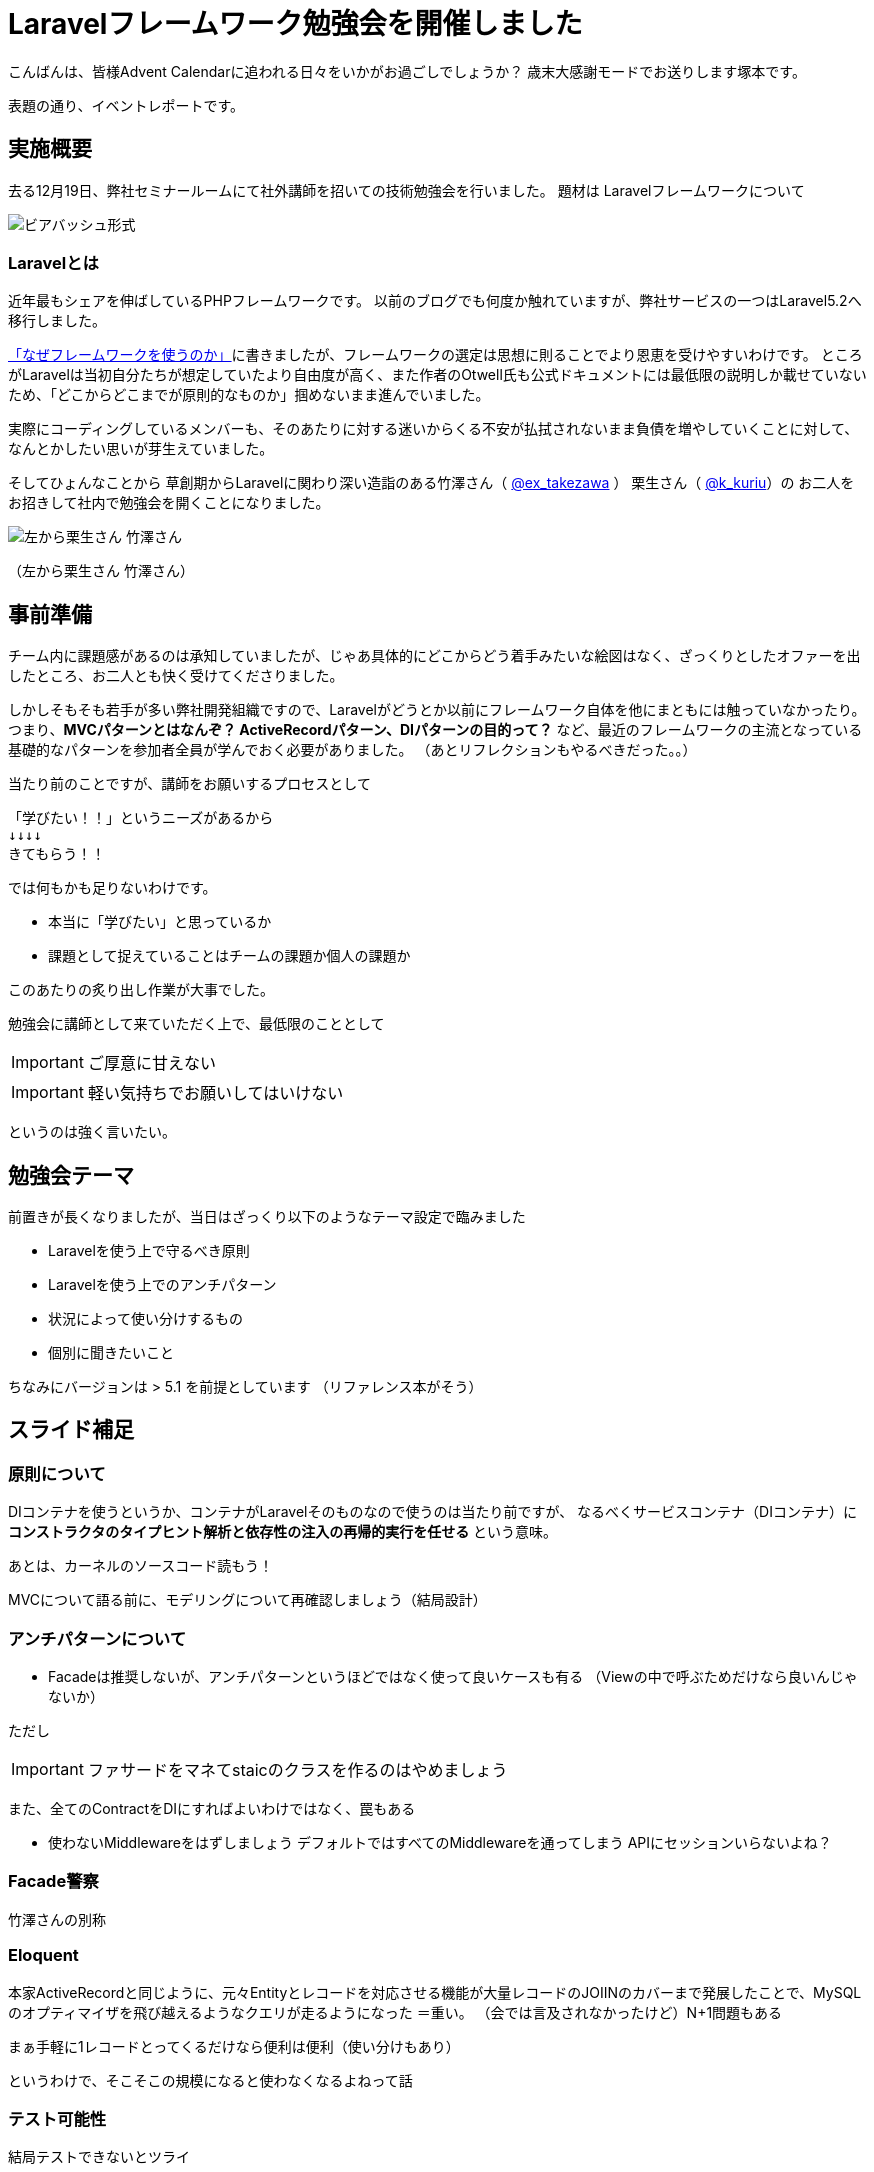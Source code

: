 = Laravelフレームワーク勉強会を開催しました
:published_at: 2016-12-23
:hp-alt-title: Larastudy
:hp-tags: Laravel,OOP,DDD,MVC
:hp-image: larastudy1.png

こんばんは、皆様Advent Calendarに追われる日々をいかがお過ごしでしょうか？
歳末大感謝モードでお送りします塚本です。

表題の通り、イベントレポートです。

## 実施概要
去る12月19日、弊社セミナールームにて社外講師を招いての技術勉強会を行いました。
題材は Laravelフレームワークについて

image::larastudy1.jpg[ビアバッシュ形式]


### Laravelとは

近年最もシェアを伸ばしているPHPフレームワークです。
以前のブログでも何度か触れていますが、弊社サービスの一つはLaravel5.2へ移行しました。

http://tech.innovation.co.jp/2016/08/12/Why-Using-Framework.html[「なぜフレームワークを使うのか」]に書きましたが、フレームワークの選定は思想に則ることでより恩恵を受けやすいわけです。
ところがLaravelは当初自分たちが想定していたより自由度が高く、また作者のOtwell氏も公式ドキュメントには最低限の説明しか載せていないため、「どこからどこまでが原則的なものか」掴めないまま進んでいました。

実際にコーディングしているメンバーも、そのあたりに対する迷いからくる不安が払拭されないまま負債を増やしていくことに対して、なんとかしたい思いが芽生えていました。

そしてひょんなことから
草創期からLaravelに関わり深い造詣のある竹澤さん（ https://twitter.com/ex_takezawa[@ex_takezawa] ）
栗生さん（ https://twitter.com/k_kuriu[@k_kuriu]）の
お二人をお招きして社内で勉強会を開くことになりました。

image::larastudy2.jpg[左から栗生さん 竹澤さん]
（左から栗生さん 竹澤さん）

## 事前準備

チーム内に課題感があるのは承知していましたが、じゃあ具体的にどこからどう着手みたいな絵図はなく、ざっくりとしたオファーを出したところ、お二人とも快く受けてくださりました。

しかしそもそも若手が多い弊社開発組織ですので、Laravelがどうとか以前にフレームワーク自体を他にまともには触っていなかったり。
つまり、*MVCパターンとはなんぞ？ ActiveRecordパターン、DIパターンの目的って？* など、最近のフレームワークの主流となっている基礎的なパターンを参加者全員が学んでおく必要がありました。
（あとリフレクションもやるべきだった。。）

当たり前のことですが、講師をお願いするプロセスとして

    「学びたい！！」というニーズがあるから
    ↓↓↓↓
    きてもらう！！

では何もかも足りないわけです。

- 本当に「学びたい」と思っているか
- 課題として捉えていることはチームの課題か個人の課題か

このあたりの炙り出し作業が大事でした。


勉強会に講師として来ていただく上で、最低限のこととして

IMPORTANT: ご厚意に甘えない

IMPORTANT: 軽い気持ちでお願いしてはいけない

というのは強く言いたい。

## 勉強会テーマ
前置きが長くなりましたが、当日はざっくり以下のようなテーマ設定で臨みました

- Laravelを使う上で守るべき原則
- Laravelを使う上でのアンチパターン
- 状況によって使い分けするもの
- 個別に聞きたいこと

ちなみにバージョンは > 5.1 を前提としています
（リファレンス本がそう）


++++
<script async class="speakerdeck-embed" data-id="53d4e7d55e774ccba6f57d4156107c5a" data-ratio="1.77777777777778" src="//speakerdeck.com/assets/embed.js"></script>
++++


## スライド補足

### 原則について

DIコンテナを使うというか、コンテナがLaravelそのものなので使うのは当たり前ですが、
なるべくサービスコンテナ（DIコンテナ）に
*コンストラクタのタイプヒント解析と依存性の注入の再帰的実行を任せる* という意味。

あとは、カーネルのソースコード読もう！

MVCについて語る前に、モデリングについて再確認しましょう（結局設計）


### アンチパターンについて

- Facadeは推奨しないが、アンチパターンというほどではなく使って良いケースも有る
  （Viewの中で呼ぶためだけなら良いんじゃないか）

ただし

IMPORTANT: ファサードをマネてstaicのクラスを作るのはやめましょう


また、全てのContractをDIにすればよいわけではなく、罠もある

- 使わないMiddlewareをはずしましょう
   デフォルトではすべてのMiddlewareを通ってしまう
   APIにセッションいらないよね？


### Facade警察
竹澤さんの別称

### Eloquent
本家ActiveRecordと同じように、元々Entityとレコードを対応させる機能が大量レコードのJOIINのカバーまで発展したことで、MySQLのオプティマイザを飛び越えるようなクエリが走るようになった ＝重い。
（会では言及されなかったけど）N+1問題もある

まぁ手軽に1レコードとってくるだけなら便利は便利（使い分けもあり）

というわけで、そこそこの規模になると使わなくなるよねって話


### テスト可能性
結局テストできないとツライ

*スライド補足ここまで*

とこんな感じで盛り沢山になりましたが、一様に疑問点に対しての納得感は高く、しっかり着地できて一安心でした。


## 参加者の感想

### 率直に

- もっと本質的な知識(MVCやオブジェクト指向、DI等)を抑えないと、フレームワークの適切な使い方を判断するのが、難しいと思った。
- 次に着手する事が明確になった点がとても良かった。
- 後半難しかった（多し）
- 設計思想についての話に寄っていたと思いますが個人的には楽しかった。
- 事前に説明されていたDIなどがより深く理解できた。

### 聞けてよかった具体箇所

- 各パターンの話
- 守破離の話
- 便利なものが正義なわけではない
  (Facadeつかうとき、値がほしいだけでオブジェクトが必要なわけではないでしょう？)
- テストをするという観点で見た時に様々なアンチパターンが出てくるのだなと思えた
- 知識として何が足りていないか見えてきた

### 難しかった箇所

- サービスロケータとDIコンテナの違い
- ドメイン駆動設計の話
 
## まとめ
粗いテーマ設定にもかかわらず、次から次へと溢れ出る[line-through]#思い#言葉によって、参加者を巻き込んでいただいたお二人には大変感謝です。
計らずも、竹澤さん登場まで栗生さんのピコ太郎つなぎでいい感じに暖まりました。

image::larastudy3.jpg[piko]
栗生さん所属のディップ株式会社様が始めたばかりのコラボ企画だそうです。

### 個人的所感
元の問題を噛み砕いていくと、Laravelどうこうではなく、「オブジェクト指向プログラミングの理解」、「ソースコードの循環的複雑度」、「疎結合にする」、「多重責務にしない」 
といった本当に基礎の部分で躓いていることに気づくわけです。

あるあるですが、Webアプリケーション開発のキャリアだけだとそこが抜けていても割りと問われず（周囲の誰もマズさに気づかず）成立してしまうケースが多いのが事実としてあります。
若手にとっては早い段階でこういった気付きに出会えてよかったと思います。
本当にお二人には重ねて感謝申し上げます。

そして、Laravelの本当のよさは便利さでなく、手軽なアプリ開発から【複雑かつ独立性を保った設計】まで両方実現できる柔軟さにあるように見えてきました。

ドメイン駆動設計についても、何度かこのブログで触れてきてはいますが、本気で取り組むのであればそれなりの（周りを巻き込む）覚悟がいります。
エリック・エヴァンス本は挫折した身ですので若干慎重姿勢になりすぎな面もありますが、実践可能なちょうどいいPJがあるかどうかもキーファクターかなと思っております。
ここは、メンバーとよく話し合って決めていければいいですね。

次回はAOPがテーマです。飛び級すぎだろというマサカリは既に刺さっております。

### 真面目に
今回は、社内でのクローズドな会でしたが、せっかくのスペシャルなお話なので、社内のエンジニアだけでは勿体ないと思っております。もし、Laravelについて一緒に勉強会やりたいという方々がおられましたらお声がけください。（Laravelに限らず、DDDやOOP、AOPやFacade警察についても）

こちらからは以上です。
